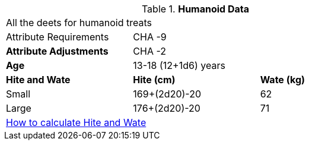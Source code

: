 // Table 4.11 Humanoid Data
.*Humanoid Data*
[width="75%",cols="<,<,<",frame="all"]

|===

3+<|All the deets for humanoid treats

|Attribute Requirements
2+<|CHA -9

s|Attribute Adjustments
2+<|CHA -2

s|Age
2+<|13-18 (12+1d6) years

s|Hite and Wate
s|Hite (cm)
s|Wate (kg)

|Small
|169+(2d20)-20
|62

|Large
|176+(2d20)-20
|71

3+<| xref:CH04_Anthros.adoc#_hite_and_wate[How to calculate Hite and Wate]

|===
